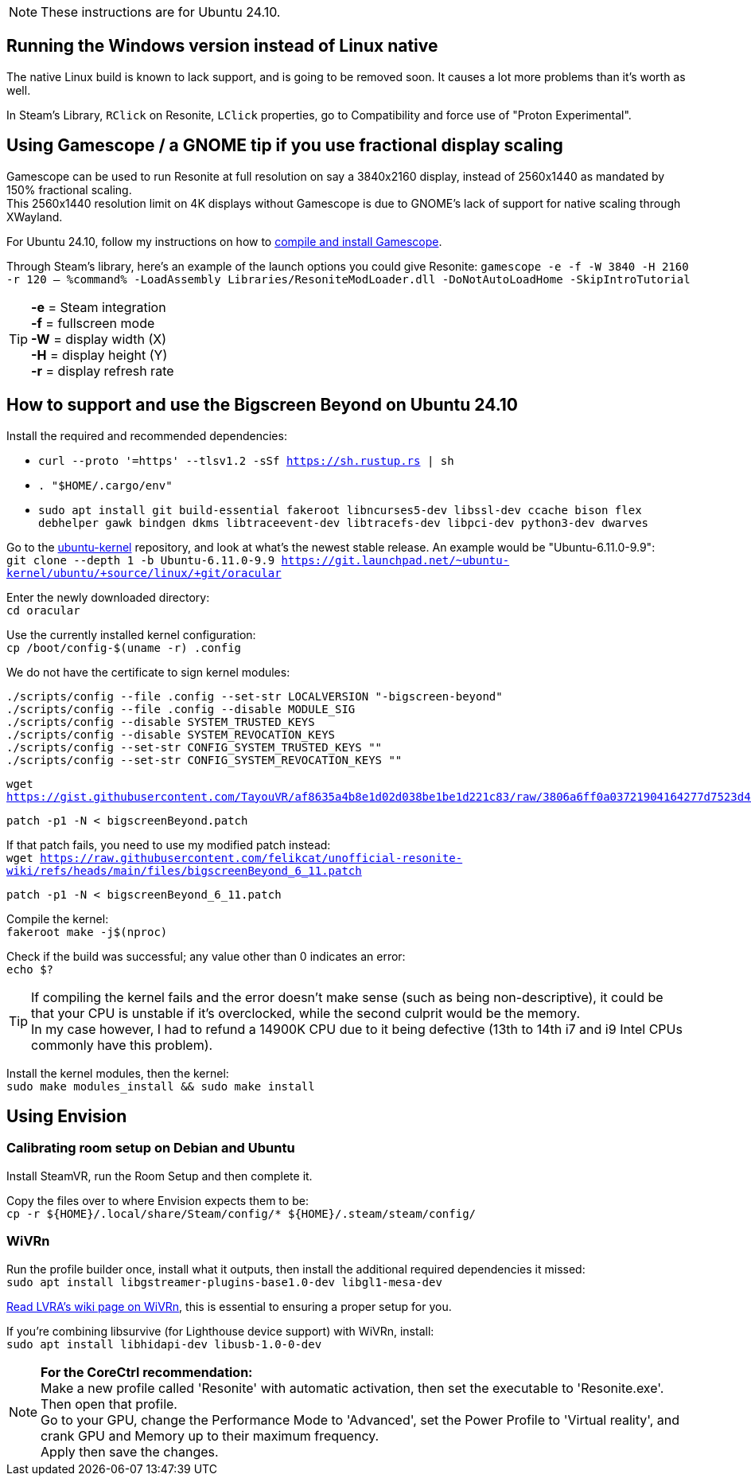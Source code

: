 :experimental:
ifdef::env-github[]
:icons:
:tip-caption: :bulb:
:note-caption: :information_source:
:important-caption: :heavy_exclamation_mark:
:caution-caption: :fire:
:warning-caption: :warning:
endif::[]

NOTE: These instructions are for Ubuntu 24.10.

== Running the Windows version instead of Linux native
The native Linux build is known to lack support, and is going to be removed soon. It causes a lot more problems than it's worth as well.

In Steam's Library, kbd:[RClick] on Resonite, kbd:[LClick] properties, go to Compatibility and force use of "Proton Experimental".

== Using Gamescope / a GNOME tip if you use fractional display scaling
Gamescope can be used to run Resonite at full resolution on say a 3840x2160 display, instead of 2560x1440 as mandated by 150% fractional scaling. +
This 2560x1440 resolution limit on 4K displays without Gamescope is due to GNOME's lack of support for native scaling through XWayland.

For Ubuntu 24.10, follow my instructions on how to https://gist.github.com/felikcat/a42a2a99fc0ba2fbddcd11c72d27ee59[compile and install Gamescope].

Through Steam's library, here's an example of the launch options you could give Resonite: `gamescope -e -f -W 3840 -H 2160 -r 120 -- %command% -LoadAssembly Libraries/ResoniteModLoader.dll -DoNotAutoLoadHome -SkipIntroTutorial`

TIP: *-e* = Steam integration +
*-f* = fullscreen mode +
*-W* = display width (X) +
*-H* = display height (Y) +
*-r* = display refresh rate

== How to support and use the Bigscreen Beyond on Ubuntu 24.10

.Install the required and recommended dependencies: +
- `curl --proto '=https' --tlsv1.2 -sSf https://sh.rustup.rs | sh`
- `. "$HOME/.cargo/env"`
- `sudo apt install git build-essential fakeroot libncurses5-dev libssl-dev ccache bison flex debhelper gawk bindgen dkms libtraceevent-dev libtracefs-dev libpci-dev python3-dev dwarves`

Go to the https://git.launchpad.net/~ubuntu-kernel/ubuntu/+source/linux/+git/oracular[ubuntu-kernel] repository, and look at what's the newest stable release. An example would be "Ubuntu-6.11.0-9.9": +
`git clone --depth 1 -b Ubuntu-6.11.0-9.9 https://git.launchpad.net/~ubuntu-kernel/ubuntu/+source/linux/+git/oracular`

Enter the newly downloaded directory: +
`cd oracular`

Use the currently installed kernel configuration: +
`cp /boot/config-$(uname -r) .config`

We do not have the certificate to sign kernel modules:
----
./scripts/config --file .config --set-str LOCALVERSION "-bigscreen-beyond"
./scripts/config --file .config --disable MODULE_SIG
./scripts/config --disable SYSTEM_TRUSTED_KEYS
./scripts/config --disable SYSTEM_REVOCATION_KEYS
./scripts/config --set-str CONFIG_SYSTEM_TRUSTED_KEYS ""
./scripts/config --set-str CONFIG_SYSTEM_REVOCATION_KEYS ""
----

`wget https://gist.githubusercontent.com/TayouVR/af8635a4b8e1d02d038be1be1d221c83/raw/3806a6ff0a03721904164277d7523d43f7ca383c/bigscreenBeyond.patch`

`patch -p1 -N < bigscreenBeyond.patch`

If that patch fails, you need to use my modified patch instead: +
`wget https://raw.githubusercontent.com/felikcat/unofficial-resonite-wiki/refs/heads/main/files/bigscreenBeyond_6_11.patch`

`patch -p1 -N < bigscreenBeyond_6_11.patch`

Compile the kernel: +
`fakeroot make -j$(nproc)`

Check if the build was successful; any value other than 0 indicates an error: +
`echo $?`

TIP: If compiling the kernel fails and the error doesn't make sense (such as being non-descriptive), it could be that your CPU is unstable if it's overclocked, while the second culprit would be the memory. +
In my case however, I had to refund a 14900K CPU due to it being defective (13th to 14th i7 and i9 Intel CPUs commonly have this problem).

Install the kernel modules, then the kernel: +
`sudo make modules_install && sudo make install`


== Using Envision

=== Calibrating room setup on Debian and Ubuntu

Install SteamVR, run the Room Setup and then complete it.

Copy the files over to where Envision expects them to be: +
`cp -r ${HOME}/.local/share/Steam/config/* ${HOME}/.steam/steam/config/`

=== WiVRn
Run the profile builder once, install what it outputs, then install the additional required dependencies it missed: +
`sudo apt install libgstreamer-plugins-base1.0-dev libgl1-mesa-dev`

https://lvra.gitlab.io/docs/fossvr/wivrn/[Read LVRA's wiki page on WiVRn], this is essential to ensuring a proper setup for you.

If you're combining libsurvive (for Lighthouse device support) with WiVRn, install: +
`sudo apt install libhidapi-dev libusb-1.0-0-dev`

NOTE: *For the CoreCtrl recommendation:* +
Make a new profile called 'Resonite' with automatic activation, then set the executable to 'Resonite.exe'. Then open that profile. +
Go to your GPU, change the Performance Mode to 'Advanced', set the Power Profile to 'Virtual reality', and crank GPU and Memory up to their maximum frequency. +
Apply then save the changes.
